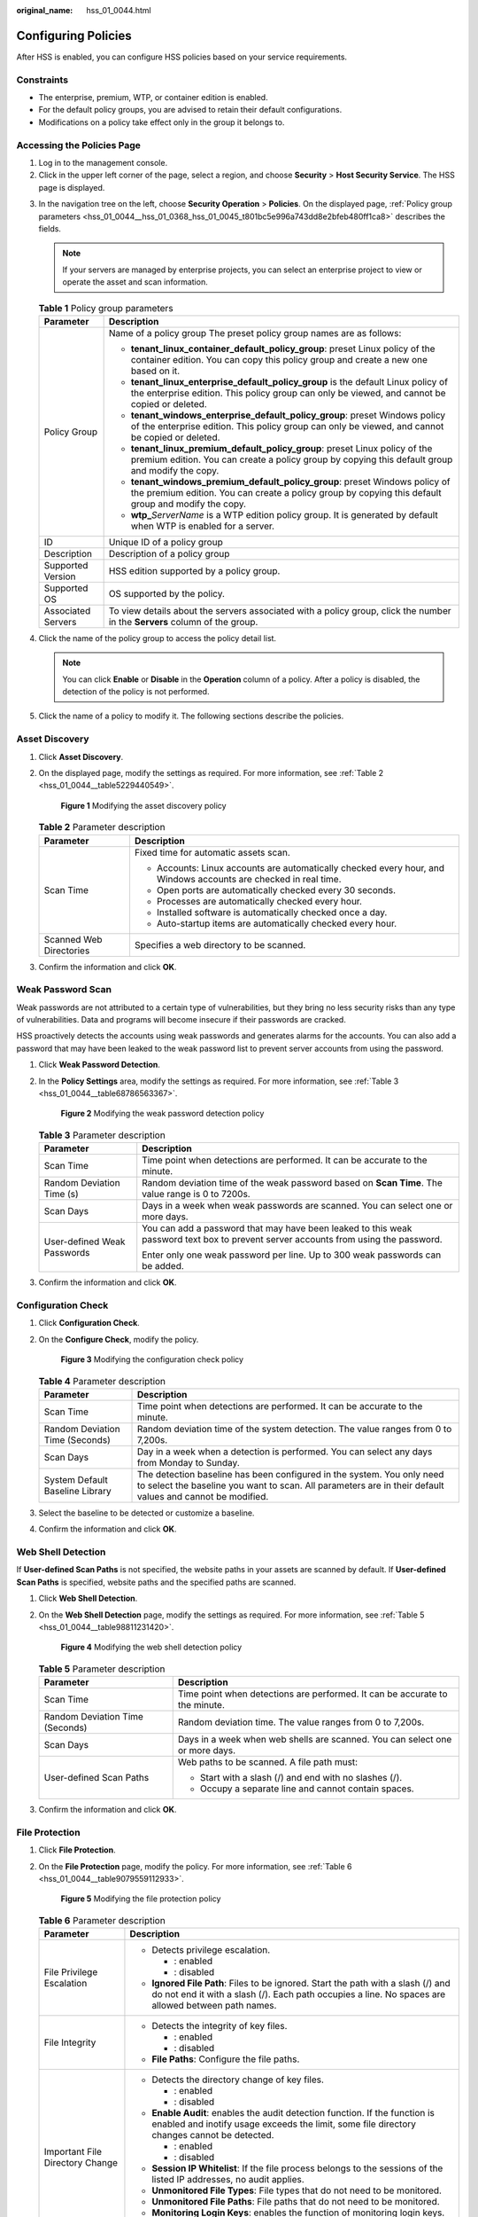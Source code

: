 :original_name: hss_01_0044.html

.. _hss_01_0044:

Configuring Policies
====================

After HSS is enabled, you can configure HSS policies based on your service requirements.

Constraints
-----------

-  The enterprise, premium, WTP, or container edition is enabled.
-  For the default policy groups, you are advised to retain their default configurations.
-  Modifications on a policy take effect only in the group it belongs to.

Accessing the Policies Page
---------------------------

#. Log in to the management console.
#. Click |image1| in the upper left corner of the page, select a region, and choose **Security** > **Host Security Service**. The HSS page is displayed.

3. In the navigation tree on the left, choose **Security Operation** > **Policies**. On the displayed page, :ref:`Policy group parameters <hss_01_0044__hss_01_0368_hss_01_0045_t801bc5e996a743dd8e2bfeb480ff1ca8>` describes the fields.

   .. note::

      If your servers are managed by enterprise projects, you can select an enterprise project to view or operate the asset and scan information.

   .. _hss_01_0044__hss_01_0368_hss_01_0045_t801bc5e996a743dd8e2bfeb480ff1ca8:

   .. table:: **Table 1** Policy group parameters

      +-----------------------------------+------------------------------------------------------------------------------------------------------------------------------------------------------------------------------------+
      | Parameter                         | Description                                                                                                                                                                        |
      +===================================+====================================================================================================================================================================================+
      | Policy Group                      | Name of a policy group The preset policy group names are as follows:                                                                                                               |
      |                                   |                                                                                                                                                                                    |
      |                                   | -  **tenant_linux_container_default_policy_group**: preset Linux policy of the container edition. You can copy this policy group and create a new one based on it.                 |
      |                                   | -  **tenant_linux_enterprise_default_policy_group** is the default Linux policy of the enterprise edition. This policy group can only be viewed, and cannot be copied or deleted.  |
      |                                   | -  **tenant_windows_enterprise_default_policy_group**: preset Windows policy of the enterprise edition. This policy group can only be viewed, and cannot be copied or deleted.     |
      |                                   | -  **tenant_linux_premium_default_policy_group**: preset Linux policy of the premium edition. You can create a policy group by copying this default group and modify the copy.     |
      |                                   | -  **tenant_windows_premium_default_policy_group**: preset Windows policy of the premium edition. You can create a policy group by copying this default group and modify the copy. |
      |                                   | -  **wtp\_**\ *ServerName* is a WTP edition policy group. It is generated by default when WTP is enabled for a server.                                                             |
      +-----------------------------------+------------------------------------------------------------------------------------------------------------------------------------------------------------------------------------+
      | ID                                | Unique ID of a policy group                                                                                                                                                        |
      +-----------------------------------+------------------------------------------------------------------------------------------------------------------------------------------------------------------------------------+
      | Description                       | Description of a policy group                                                                                                                                                      |
      +-----------------------------------+------------------------------------------------------------------------------------------------------------------------------------------------------------------------------------+
      | Supported Version                 | HSS edition supported by a policy group.                                                                                                                                           |
      +-----------------------------------+------------------------------------------------------------------------------------------------------------------------------------------------------------------------------------+
      | Supported OS                      | OS supported by the policy.                                                                                                                                                        |
      +-----------------------------------+------------------------------------------------------------------------------------------------------------------------------------------------------------------------------------+
      | Associated Servers                | To view details about the servers associated with a policy group, click the number in the **Servers** column of the group.                                                         |
      +-----------------------------------+------------------------------------------------------------------------------------------------------------------------------------------------------------------------------------+

4. Click the name of the policy group to access the policy detail list.

   .. note::

      You can click **Enable** or **Disable** in the **Operation** column of a policy. After a policy is disabled, the detection of the policy is not performed.

5. Click the name of a policy to modify it. The following sections describe the policies.

.. _hss_01_0044__section1219861342:

Asset Discovery
---------------

#. Click **Asset Discovery**.

#. On the displayed page, modify the settings as required. For more information, see :ref:`Table 2 <hss_01_0044__table5229440549>`.


   .. figure:: /_static/images/en-us_image_0000001670439437.png
      :alt: **Figure 1** Modifying the asset discovery policy

      **Figure 1** Modifying the asset discovery policy

   .. _hss_01_0044__table5229440549:

   .. table:: **Table 2** Parameter description

      +-----------------------------------+------------------------------------------------------------------------------------------------------------------+
      | Parameter                         | Description                                                                                                      |
      +===================================+==================================================================================================================+
      | Scan Time                         | Fixed time for automatic assets scan.                                                                            |
      |                                   |                                                                                                                  |
      |                                   | -  Accounts: Linux accounts are automatically checked every hour, and Windows accounts are checked in real time. |
      |                                   | -  Open ports are automatically checked every 30 seconds.                                                        |
      |                                   | -  Processes are automatically checked every hour.                                                               |
      |                                   | -  Installed software is automatically checked once a day.                                                       |
      |                                   | -  Auto-startup items are automatically checked every hour.                                                      |
      +-----------------------------------+------------------------------------------------------------------------------------------------------------------+
      | Scanned Web Directories           | Specifies a web directory to be scanned.                                                                         |
      +-----------------------------------+------------------------------------------------------------------------------------------------------------------+

#. Confirm the information and click **OK**.

.. _hss_01_0044__section2225201363514:

Weak Password Scan
------------------

Weak passwords are not attributed to a certain type of vulnerabilities, but they bring no less security risks than any type of vulnerabilities. Data and programs will become insecure if their passwords are cracked.

HSS proactively detects the accounts using weak passwords and generates alarms for the accounts. You can also add a password that may have been leaked to the weak password list to prevent server accounts from using the password.

#. Click **Weak Password Detection**.

#. In the **Policy Settings** area, modify the settings as required. For more information, see :ref:`Table 3 <hss_01_0044__table68786563367>`.


   .. figure:: /_static/images/en-us_image_0000001670239397.png
      :alt: **Figure 2** Modifying the weak password detection policy

      **Figure 2** Modifying the weak password detection policy

   .. _hss_01_0044__table68786563367:

   .. table:: **Table 3** Parameter description

      +-----------------------------------+-------------------------------------------------------------------------------------------------------------------------------------+
      | Parameter                         | Description                                                                                                                         |
      +===================================+=====================================================================================================================================+
      | Scan Time                         | Time point when detections are performed. It can be accurate to the minute.                                                         |
      +-----------------------------------+-------------------------------------------------------------------------------------------------------------------------------------+
      | Random Deviation Time (s)         | Random deviation time of the weak password based on **Scan Time**. The value range is 0 to 7200s.                                   |
      +-----------------------------------+-------------------------------------------------------------------------------------------------------------------------------------+
      | Scan Days                         | Days in a week when weak passwords are scanned. You can select one or more days.                                                    |
      +-----------------------------------+-------------------------------------------------------------------------------------------------------------------------------------+
      | User-defined Weak Passwords       | You can add a password that may have been leaked to this weak password text box to prevent server accounts from using the password. |
      |                                   |                                                                                                                                     |
      |                                   | Enter only one weak password per line. Up to 300 weak passwords can be added.                                                       |
      +-----------------------------------+-------------------------------------------------------------------------------------------------------------------------------------+

#. Confirm the information and click **OK**.

.. _hss_01_0044__section6401323142512:

Configuration Check
-------------------

#. Click **Configuration Check**.

#. On the **Configure Check**, modify the policy.


   .. figure:: /_static/images/en-us_image_0000001621799506.png
      :alt: **Figure 3** Modifying the configuration check policy

      **Figure 3** Modifying the configuration check policy

   .. table:: **Table 4** Parameter description

      +---------------------------------+-------------------------------------------------------------------------------------------------------------------------------------------------------------------------------------+
      | Parameter                       | Description                                                                                                                                                                         |
      +=================================+=====================================================================================================================================================================================+
      | Scan Time                       | Time point when detections are performed. It can be accurate to the minute.                                                                                                         |
      +---------------------------------+-------------------------------------------------------------------------------------------------------------------------------------------------------------------------------------+
      | Random Deviation Time (Seconds) | Random deviation time of the system detection. The value ranges from 0 to 7,200s.                                                                                                   |
      +---------------------------------+-------------------------------------------------------------------------------------------------------------------------------------------------------------------------------------+
      | Scan Days                       | Day in a week when a detection is performed. You can select any days from Monday to Sunday.                                                                                         |
      +---------------------------------+-------------------------------------------------------------------------------------------------------------------------------------------------------------------------------------+
      | System Default Baseline Library | The detection baseline has been configured in the system. You only need to select the baseline you want to scan. All parameters are in their default values and cannot be modified. |
      +---------------------------------+-------------------------------------------------------------------------------------------------------------------------------------------------------------------------------------+

#. Select the baseline to be detected or customize a baseline.

#. Confirm the information and click **OK**.

.. _hss_01_0044__section1575063012457:

Web Shell Detection
-------------------

If **User-defined Scan Paths** is not specified, the website paths in your assets are scanned by default. If **User-defined Scan Paths** is specified, website paths and the specified paths are scanned.

#. Click **Web Shell Detection**.

#. On the **Web Shell Detection** page, modify the settings as required. For more information, see :ref:`Table 5 <hss_01_0044__table98811231420>`.


   .. figure:: /_static/images/en-us_image_0000001670319513.png
      :alt: **Figure 4** Modifying the web shell detection policy

      **Figure 4** Modifying the web shell detection policy

   .. _hss_01_0044__table98811231420:

   .. table:: **Table 5** Parameter description

      +-----------------------------------+------------------------------------------------------------------------------+
      | Parameter                         | Description                                                                  |
      +===================================+==============================================================================+
      | Scan Time                         | Time point when detections are performed. It can be accurate to the minute.  |
      +-----------------------------------+------------------------------------------------------------------------------+
      | Random Deviation Time (Seconds)   | Random deviation time. The value ranges from 0 to 7,200s.                    |
      +-----------------------------------+------------------------------------------------------------------------------+
      | Scan Days                         | Days in a week when web shells are scanned. You can select one or more days. |
      +-----------------------------------+------------------------------------------------------------------------------+
      | User-defined Scan Paths           | Web paths to be scanned. A file path must:                                   |
      |                                   |                                                                              |
      |                                   | -  Start with a slash (/) and end with no slashes (/).                       |
      |                                   | -  Occupy a separate line and cannot contain spaces.                         |
      +-----------------------------------+------------------------------------------------------------------------------+

#. Confirm the information and click **OK**.

.. _hss_01_0044__section189931229171012:

File Protection
---------------

#. Click **File Protection**.

#. On the **File Protection** page, modify the policy. For more information, see :ref:`Table 6 <hss_01_0044__table9079559112933>`.


   .. figure:: /_static/images/en-us_image_0000001621479770.png
      :alt: **Figure 5** Modifying the file protection policy

      **Figure 5** Modifying the file protection policy

   .. _hss_01_0044__table9079559112933:

   .. table:: **Table 6** Parameter description

      +-----------------------------------+-----------------------------------------------------------------------------------------------------------------------------------------------------------------------------------------+
      | Parameter                         | Description                                                                                                                                                                             |
      +===================================+=========================================================================================================================================================================================+
      | File Privilege Escalation         | -  Detects privilege escalation.                                                                                                                                                        |
      |                                   |                                                                                                                                                                                         |
      |                                   |    -  |image2|: enabled                                                                                                                                                                 |
      |                                   |    -  |image3|: disabled                                                                                                                                                                |
      |                                   |                                                                                                                                                                                         |
      |                                   | -  **Ignored File Path**: Files to be ignored. Start the path with a slash (/) and do not end it with a slash (/). Each path occupies a line. No spaces are allowed between path names. |
      +-----------------------------------+-----------------------------------------------------------------------------------------------------------------------------------------------------------------------------------------+
      | File Integrity                    | -  Detects the integrity of key files.                                                                                                                                                  |
      |                                   |                                                                                                                                                                                         |
      |                                   |    -  |image4|: enabled                                                                                                                                                                 |
      |                                   |    -  |image5|: disabled                                                                                                                                                                |
      |                                   |                                                                                                                                                                                         |
      |                                   | -  **File Paths**: Configure the file paths.                                                                                                                                            |
      +-----------------------------------+-----------------------------------------------------------------------------------------------------------------------------------------------------------------------------------------+
      | Important File Directory Change   | -  Detects the directory change of key files.                                                                                                                                           |
      |                                   |                                                                                                                                                                                         |
      |                                   |    -  |image6|: enabled                                                                                                                                                                 |
      |                                   |    -  |image7|: disabled                                                                                                                                                                |
      |                                   |                                                                                                                                                                                         |
      |                                   | -  **Enable Audit**: enables the audit detection function. If the function is enabled and inotify usage exceeds the limit, some file directory changes cannot be detected.              |
      |                                   |                                                                                                                                                                                         |
      |                                   |    -  |image8|: enabled                                                                                                                                                                 |
      |                                   |    -  |image9|: disabled                                                                                                                                                                |
      |                                   |                                                                                                                                                                                         |
      |                                   | -  **Session IP Whitelist**: If the file process belongs to the sessions of the listed IP addresses, no audit applies.                                                                  |
      |                                   | -  **Unmonitored File Types**: File types that do not need to be monitored.                                                                                                             |
      |                                   | -  **Unmonitored File Paths**: File paths that do not need to be monitored.                                                                                                             |
      |                                   | -  **Monitoring Login Keys**: enables the function of monitoring login keys.                                                                                                            |
      |                                   |                                                                                                                                                                                         |
      |                                   |    -  |image10|: enabled                                                                                                                                                                |
      |                                   |    -  |image11|: disabled                                                                                                                                                               |
      +-----------------------------------+-----------------------------------------------------------------------------------------------------------------------------------------------------------------------------------------+
      | Directory Monitoring Mode         | -  Directory monitoring mode.                                                                                                                                                           |
      |                                   | -  Some file or directory monitoring paths are preset in the system. You can modify the file change type to be detected and add the file or directory paths to be monitored.            |
      |                                   |                                                                                                                                                                                         |
      |                                   |    -  **File or Directory Path**: path of the file or directory to be monitored. Up to 50 paths can be added. Ensure the specified paths are valid.                                     |
      |                                   |    -  **Alias**: alias of a file or directory path. You can enter a name that is easy to distinguish.                                                                                   |
      |                                   |    -  **Monitor Subdirectory**: If this option is selected, all files in the corresponding subdirectories are monitored. If it is not selected, subdirectories are not monitored.       |
      |                                   |    -  **Monitor Creation**, **Monitor Deletion**, **Monitor Movement**, and **Monitor Modification**: Select them as needed.                                                            |
      +-----------------------------------+-----------------------------------------------------------------------------------------------------------------------------------------------------------------------------------------+

#. Confirm the information and click **OK**.

HIPS Detection
--------------

#. Click **HIPS Detection**.

#. Modify the policy content. For more information, see :ref:`Table 7 <hss_01_0044__table193215336121>`.

   .. _hss_01_0044__table193215336121:

   .. table:: **Table 7** HIPS detection policy parameters

      +-----------------------------------+-------------------------------------------------------------------------------------------------------------------------------------------------------------------+
      | Parameter                         | Description                                                                                                                                                       |
      +===================================+===================================================================================================================================================================+
      | Auto Blocking                     | If this function is enabled, abnormal changes on registries, files, and processes will be automatically blocked to prevent reverse shells and high-risk commands. |
      |                                   |                                                                                                                                                                   |
      |                                   | -  : enabled                                                                                                                                                      |
      |                                   | -  |image12|: disabled                                                                                                                                            |
      +-----------------------------------+-------------------------------------------------------------------------------------------------------------------------------------------------------------------+
      | Trusted Processes                 | Paths of trusted processes. You can click **Add** to add a path and click **Delete** to delete it.                                                                |
      +-----------------------------------+-------------------------------------------------------------------------------------------------------------------------------------------------------------------+

#. Confirm the information and click **OK**.

Login Security Check
--------------------

#. Click **Login Security Check**.

#. On the displayed **Login Security Check** page, modify the policy content. :ref:`Table 8 <hss_01_0044__table1348917411019>` describes the parameters.


   .. figure:: /_static/images/en-us_image_0000001670559393.png
      :alt: **Figure 6** Modifying the security check policy

      **Figure 6** Modifying the security check policy

   .. _hss_01_0044__table1348917411019:

   .. table:: **Table 8** Parameter description

      +----------------------------------------------------------------+---------------------------------------------------------------------------------------------------------------------------------------------------------------------------------------------------------------------------------------------------------+
      | Parameter                                                      | Description                                                                                                                                                                                                                                             |
      +================================================================+=========================================================================================================================================================================================================================================================+
      | Lock Time (min)                                                | This parameter is used to determine how many minutes the IP addresses that send attacks are locked. The value range is 1 to 43200. Login is not allowed in the lockout duration.                                                                        |
      +----------------------------------------------------------------+---------------------------------------------------------------------------------------------------------------------------------------------------------------------------------------------------------------------------------------------------------+
      | Check Whether the Audit Login Is Successful                    | -  After this function is enabled, HSS reports login success logs.                                                                                                                                                                                      |
      |                                                                |                                                                                                                                                                                                                                                         |
      |                                                                |    -  |image13|: enabled                                                                                                                                                                                                                                |
      |                                                                |    -  |image14|: disabled                                                                                                                                                                                                                               |
      +----------------------------------------------------------------+---------------------------------------------------------------------------------------------------------------------------------------------------------------------------------------------------------------------------------------------------------+
      | Block Non-whitelisted Attack IP Address                        | After this function is enabled, HSS blocks the login of brute force IP addresses (non-whitelisted IP addresses).                                                                                                                                        |
      +----------------------------------------------------------------+---------------------------------------------------------------------------------------------------------------------------------------------------------------------------------------------------------------------------------------------------------+
      | Report Alarm on Brute-force Attack from Whitelisted IP Address | -  After this function is enabled, HSS generates alarms for brute force attacks from whitelisted IP addresses.                                                                                                                                          |
      |                                                                |                                                                                                                                                                                                                                                         |
      |                                                                |    -  |image15|: enabled                                                                                                                                                                                                                                |
      |                                                                |    -  |image16|: disabled                                                                                                                                                                                                                               |
      +----------------------------------------------------------------+---------------------------------------------------------------------------------------------------------------------------------------------------------------------------------------------------------------------------------------------------------+
      | Whitelist                                                      | After an IP address is added to the whitelist, HSS does not block brute force attacks from the IP address in the whitelist. A maximum of 50 IP addresses or network segments can be added to the whitelist. Both IPv4 and IPv6 addresses are supported. |
      +----------------------------------------------------------------+---------------------------------------------------------------------------------------------------------------------------------------------------------------------------------------------------------------------------------------------------------+

#. Confirm the information and click **OK**.

Malicious File Detection
------------------------

#. Click **Malicious File Detection**.

#. On the displayed page, modify the policy. For more information, see :ref:`Table 9 <hss_01_0044__table180693445019>`.


   .. figure:: /_static/images/en-us_image_0000001621479778.png
      :alt: **Figure 7** Modifying the malicious file detection policy

      **Figure 7** Modifying the malicious file detection policy

   .. _hss_01_0044__table180693445019:

   .. table:: **Table 9** Parameter description

      +----------------------------------------+------------------------------------------------------------------------------------------------------------+
      | Parameter                              | Description                                                                                                |
      +========================================+============================================================================================================+
      | Whitelist Paths in Reverse Shell Check | Process file path to be ignored in reverse shell detection                                                 |
      |                                        |                                                                                                            |
      |                                        | Start with a slash (/) and end with no slashes (/). Occupy a separate line and cannot contain spaces.      |
      +----------------------------------------+------------------------------------------------------------------------------------------------------------+
      | Ignored Reverse Shell Local Port       | Local ports that do not need to be scanned for reverse shells.                                             |
      +----------------------------------------+------------------------------------------------------------------------------------------------------------+
      | Ignored Reverse Shell Remote Address   | Remote addresses that do not need to be scanned for reverse shells.                                        |
      +----------------------------------------+------------------------------------------------------------------------------------------------------------+
      | Detect Reverse Shells                  | -  Detects reverse shells. You are advised to enable it.                                                   |
      |                                        |                                                                                                            |
      |                                        |    -  |image17|: enabled                                                                                   |
      |                                        |    -  |image18|: disabled                                                                                  |
      +----------------------------------------+------------------------------------------------------------------------------------------------------------+
      | Auto-block Reverse Shells              | Specifies whether to enable automatic blocking of reverse shells. You are advised to enable this function. |
      +----------------------------------------+------------------------------------------------------------------------------------------------------------+
      | Abnormal Shell Detection               | -  Detects abnormal shells. You are advised to enable it.                                                  |
      |                                        |                                                                                                            |
      |                                        |    -  |image19|: enabled                                                                                   |
      |                                        |    -  |image20|: disabled                                                                                  |
      +----------------------------------------+------------------------------------------------------------------------------------------------------------+

#. Confirm the information and click **OK**.

Abnormal Process Behavior
-------------------------

#. Click **Abnormal process behaviors**.

#. In the displayed area, modify the settings as required. For more information, see :ref:`Table 10 <hss_01_0044__table1583614466312>`.


   .. figure:: /_static/images/en-us_image_0000001670319525.png
      :alt: **Figure 8** Modifying the abnormal process behavior policy

      **Figure 8** Modifying the abnormal process behavior policy

   .. _hss_01_0044__table1583614466312:

   .. table:: **Table 10** Parameter description

      +-------------------------------+--------------------------------------------------------------------------------------------------------------------------------------------------------------------------------------------------------+-----------------------+
      | Parameter                     | Description                                                                                                                                                                                            | Example Value         |
      +===============================+========================================================================================================================================================================================================+=======================+
      | Detection Mode                | Select the method for abnormal process behavior detection.                                                                                                                                             | Balanced              |
      |                               |                                                                                                                                                                                                        |                       |
      |                               | -  **Sensitive**: In-depth and full detection and scanning are performed on all processes, which may cause false positives. Suitable for cyber protection drills and key event assurance drills.       |                       |
      |                               | -  **Balanced**: All processes are detected and scanned. The detection result accuracy and the abnormal process detection rate are balanced. Suitable for routine protection.                          |                       |
      |                               | -  **Conservative**: All processes are detected and scanned. This mode provides high detection result accuracy and low false positives. Suitable for scenarios with a large number of false positives. |                       |
      +-------------------------------+--------------------------------------------------------------------------------------------------------------------------------------------------------------------------------------------------------+-----------------------+
      | Threshold for Score Reporting | Score reporting threshold. The value range is 1 to 100.                                                                                                                                                | 3                     |
      +-------------------------------+--------------------------------------------------------------------------------------------------------------------------------------------------------------------------------------------------------+-----------------------+

#. Confirm the information and click **OK**.

Root Privilege Escalation Detection
-----------------------------------

#. Click **Root privilege escalation**.

#. In the displayed area, modify the settings as required. For more information, see :ref:`Table 11 <hss_01_0044__table168831222885>`.


   .. figure:: /_static/images/en-us_image_0000001621479782.png
      :alt: **Figure 9** Modifying the root privilege escalation policy

      **Figure 9** Modifying the root privilege escalation policy

   .. _hss_01_0044__table168831222885:

   .. table:: **Table 11** Parameter description

      +-----------------------------------+-------------------------------------------------------------------------------------------------------+
      | Parameter                         | Description                                                                                           |
      +===================================+=======================================================================================================+
      | Ignored Process File Path         | Ignored process file path                                                                             |
      |                                   |                                                                                                       |
      |                                   | Start with a slash (/) and end with no slashes (/). Occupy a separate line and cannot contain spaces. |
      +-----------------------------------+-------------------------------------------------------------------------------------------------------+

#. Confirm the information and click **OK**.

Real-time Process
-----------------

#. Click **Real-time Process**.

#. On the displayed page, modify the settings as required. For more information, see :ref:`Table 12 <hss_01_0044__table11629197163518>`.


   .. figure:: /_static/images/en-us_image_0000001676837385.png
      :alt: **Figure 10** Modifying the real-time process policy

      **Figure 10** Modifying the real-time process policy

   .. _hss_01_0044__table11629197163518:

   .. table:: **Table 12** Parameters for real-time process policy settings

      +--------------------------------+-----------------------------------------------------------------------------------------------------------------------------------------------------------------------------------------------+
      | Parameter                      | Description                                                                                                                                                                                   |
      +================================+===============================================================================================================================================================================================+
      | High-Risk Commands             | High-risk commands that contain keywords during detection.                                                                                                                                    |
      +--------------------------------+-----------------------------------------------------------------------------------------------------------------------------------------------------------------------------------------------+
      | Whitelist (Do Not Record Logs) | Paths or programs that are allowed or ignored during detection. You can enter the regular expression of the command to be added to the whitelist. The command regular expression is optional. |
      +--------------------------------+-----------------------------------------------------------------------------------------------------------------------------------------------------------------------------------------------+

#. Confirm the information and click **OK**.

Rootkit Detection
-----------------

#. Click **Rootkit Detection**.

#. On the rootkit detection page, modify the policy content.


   .. figure:: /_static/images/en-us_image_0000001621959490.png
      :alt: **Figure 11** Modifying the rootkit detection policy

      **Figure 11** Modifying the rootkit detection policy

   .. table:: **Table 13** Parameter description

      +-------------------------+--------------------------------------------------------------------+-----------------------+
      | Parameter               | Description                                                        | Example Value         |
      +=========================+====================================================================+=======================+
      | Kernel Module Whitelist | Add the kernel modules that can be ignored during the detection.   | xt_conntrack          |
      |                         |                                                                    |                       |
      |                         | Up to 10 kernel modules can be added. Each module occupies a line. | virtio_scsi           |
      |                         |                                                                    |                       |
      |                         |                                                                    | tun                   |
      +-------------------------+--------------------------------------------------------------------+-----------------------+

#. Confirm the information and click **OK**.

AV Detection
------------

#. Click **AV Detection**.

#. On the **AV Detection** slide pane that is displayed, modify the settings as required. For details, see :ref:`Table 14 <hss_01_0044__table394917175383>`.


   .. figure:: /_static/images/en-us_image_0000001670559401.png
      :alt: **Figure 12** Modifying an AV detection policy

      **Figure 12** Modifying an AV detection policy

   .. _hss_01_0044__table394917175383:

   .. table:: **Table 14** AV detection policy parameters

      +-----------------------+------------------------------------------------------------------------------------------------------------------------------------------------------+-----------------------+
      | Parameter             | Description                                                                                                                                          | Example Value         |
      +=======================+======================================================================================================================================================+=======================+
      | Real-Time Protection  | After this function is enabled, AV detection is performed in real time when the current policy is executed. You are advised to enable this function. | |image23|: enabled    |
      |                       |                                                                                                                                                      |                       |
      |                       | -  |image21|: enabled                                                                                                                                |                       |
      |                       | -  |image22|: disabled                                                                                                                               |                       |
      +-----------------------+------------------------------------------------------------------------------------------------------------------------------------------------------+-----------------------+
      | Protected File Type   | Type of the files to be checked in real time.                                                                                                        | All                   |
      |                       |                                                                                                                                                      |                       |
      |                       | -  **All**: Select all file types.                                                                                                                   |                       |
      |                       | -  **Executable**: Executable file types such as EXE, DLL, and SYS.                                                                                  |                       |
      |                       | -  **Compressed**: Compressed file types such as ZIP, RAR, and JAR.                                                                                  |                       |
      |                       | -  **Text**: Text file types such as PHP, JSP, HTML, and Bash.                                                                                       |                       |
      |                       | -  **OLE**: Composite file types such as Microsoft Office files (PPT and DOC) and saved email files (MSG).                                           |                       |
      |                       | -  **Other**: File types except the preceding types.                                                                                                 |                       |
      +-----------------------+------------------------------------------------------------------------------------------------------------------------------------------------------+-----------------------+
      | Action                | Handling method for the object detection alarms.                                                                                                     | Automatic handling    |
      |                       |                                                                                                                                                      |                       |
      |                       | -  **Automated handling**:Isolate high-risk virus files bu default. Report other virus files but do not isolate them.                                |                       |
      |                       | -  **Manual handling**: Report all the detected virus files but do not isolate them. You need to handle them manually.                               |                       |
      +-----------------------+------------------------------------------------------------------------------------------------------------------------------------------------------+-----------------------+

#. Confirm the information and click **OK**.

Container Information Collection
--------------------------------

#. Click **Container Information Collection**.

#. On the **Container Information Collection** slide pane that is displayed, modify the **Policy Settings**. For details about the parameters, see :ref:`Table 15 <hss_01_0044__table199907487168>`.


   .. figure:: /_static/images/en-us_image_0000001621960166.png
      :alt: **Figure 13** Modifying the container information collection policy

      **Figure 13** Modifying the container information collection policy

   .. note::

      The whitelist has a higher priority than blacklist. If a directory is specified in both the whitelist and blacklist, it is regarded as a whitelisted item.

   .. _hss_01_0044__table199907487168:

   .. table:: **Table 15** Container information collection policy parameters

      +-----------------------+-----------------------------------------------------------------------------------------------------------------------------------------------------------------------------------------------------------------+----------------------------------------------------------------------------------------------------------------------------------------------------------+
      | Parameter             | Description                                                                                                                                                                                                     | Example Value                                                                                                                                            |
      +=======================+=================================================================================================================================================================================================================+==========================================================================================================================================================+
      | Mount Path Whitelist  | Enter the directory that can be mounted.                                                                                                                                                                        | /test/docker or /root/\*                                                                                                                                 |
      |                       |                                                                                                                                                                                                                 |                                                                                                                                                          |
      |                       |                                                                                                                                                                                                                 | Note: If a directory ends with an asterisk (``*``), it indicates all the sub-directories under the directory (excluding the main directory).             |
      |                       |                                                                                                                                                                                                                 |                                                                                                                                                          |
      |                       |                                                                                                                                                                                                                 | For example, if **/var/test/\*** is specified in the whitelist, all sub-directories in **/var/test/** are whitelisted, excluding the **test** directory. |
      +-----------------------+-----------------------------------------------------------------------------------------------------------------------------------------------------------------------------------------------------------------+----------------------------------------------------------------------------------------------------------------------------------------------------------+
      | Mount Path Blacklist  | Enter the directories that cannot be mounted. For example, **user** and **bin**, the directories of key host information files, are not advised being mounted. Otherwise, important information may be exposed. |                                                                                                                                                          |
      +-----------------------+-----------------------------------------------------------------------------------------------------------------------------------------------------------------------------------------------------------------+----------------------------------------------------------------------------------------------------------------------------------------------------------+

#. Confirm the information and click **OK**.

Cluster Intrusion Detection
---------------------------

#. Click **Cluster Intrusion Detection**.

#. On the **Cluster Intrusion Detection** slide pane that is displayed, modify the **Policy Settings**. For details about the parameters, see :ref:`Table 16 <hss_01_0044__table1995510152385>`.


   .. figure:: /_static/images/en-us_image_0000001670320201.png
      :alt: **Figure 14** Modifying the cluster intrusion detection policy

      **Figure 14** Modifying the cluster intrusion detection policy

   .. _hss_01_0044__table1995510152385:

   .. table:: **Table 16** Cluster intrusion detection policy parameters

      +-----------------------+-------------------------------------------------------------------------------------------------------------------------------------------+----------------------------+
      | Parameter             | Description                                                                                                                               | Example Value              |
      +=======================+===========================================================================================================================================+============================+
      | Basic Detection Cases | Select basic check items as required.                                                                                                     | Select all                 |
      +-----------------------+-------------------------------------------------------------------------------------------------------------------------------------------+----------------------------+
      | Whitelist             | You can customize the types and values that need to be ignored during the detection. You can add and delete types and values as required. | Type: IP address filtering |
      |                       |                                                                                                                                           |                            |
      |                       | The following types are supported:                                                                                                        | Value: 192.168.x.x         |
      |                       |                                                                                                                                           |                            |
      |                       | -  IP address filter                                                                                                                      |                            |
      |                       | -  Pod name filter                                                                                                                        |                            |
      |                       | -  Image name filter                                                                                                                      |                            |
      |                       | -  User filter                                                                                                                            |                            |
      |                       | -  Pod tag filter                                                                                                                         |                            |
      |                       | -  Namespace filter                                                                                                                       |                            |
      |                       |                                                                                                                                           |                            |
      |                       |    .. note::                                                                                                                              |                            |
      |                       |                                                                                                                                           |                            |
      |                       |       Each type can be used only once.                                                                                                    |                            |
      +-----------------------+-------------------------------------------------------------------------------------------------------------------------------------------+----------------------------+

   .. note::

      After this policy is configured, you need to enable the log audit function and deploy the HSS agent on the management node (node where the APIServer is located) of the cluster to make the policy take effect.

#. Confirm the information and click **OK**.

Container Escape Detection
--------------------------

#. Click **Container Escape**. The container escape policy details page is displayed.

#. On the container escape page that is displayed, edit the policy content. For details about the parameters, see :ref:`Table 17 <hss_01_0044__table185251128125016>`.

   If no image, process, or POD needs to be added to the whitelist, leave the whitelist blank.

   .. _hss_01_0044__table185251128125016:

   .. table:: **Table 17** Container escape detection policy parameters

      +-------------------+---------------------------------------------------------------------------------------------------------------------------------------------------------------------------------------------------------------------------------------------------------------------------+
      | Parameter         | Description                                                                                                                                                                                                                                                               |
      +===================+===========================================================================================================================================================================================================================================================================+
      | Image Whitelist   | Enter the names of the images that do not need to perform container escape behavior detection. An image name can contain only letters, numbers, underscores (_), and hyphens (-), and each name needs to be on a separate line. Up to 100 image names are allowed.        |
      +-------------------+---------------------------------------------------------------------------------------------------------------------------------------------------------------------------------------------------------------------------------------------------------------------------+
      | Process Whitelist | Enter the full paths of processes that do not need to perform container escape behavior detection. A process path can contain only letters, numbers, underscores (_), and hyphens (-), and each path needs to be on a separate line. Up to 100 process paths are allowed. |
      +-------------------+---------------------------------------------------------------------------------------------------------------------------------------------------------------------------------------------------------------------------------------------------------------------------+
      | Pod Whitelist     | Enter the names of pods that do not need to perform container escape behavior detection. A pod name can contain only letters, numbers, underscores (_), and hyphens (-), and each name needs to be on a separate line. Up to 100 pod names are allowed.                   |
      +-------------------+---------------------------------------------------------------------------------------------------------------------------------------------------------------------------------------------------------------------------------------------------------------------------+

#. Confirm the information and click **OK**.

Container File Monitoring
-------------------------

.. important::

   If a monitored file path is under the mount path rather than the writable layer of the container on the server, changes on the file cannot trigger container file modification alarms. To protect such files, configure a :ref:`file protection policy <hss_01_0044__section189931229171012>`.

#. Click **Container File Monitoring**.

#. On the **Container File Monitoring** slide pane that is displayed, modify the **Policy Settings**. For details about the parameters, see :ref:`Table 18 <hss_01_0044__table9683478481>`.


   .. figure:: /_static/images/en-us_image_0000001670440105.png
      :alt: **Figure 15** Modifying the container file monitoring policy

      **Figure 15** Modifying the container file monitoring policy

   .. _hss_01_0044__table9683478481:

   .. table:: **Table 18** Container file monitoring policy parameters

      +-------------+-----------------------------------------------------------------------------------------------------+----------------+
      | Parameter   | Description                                                                                         | Example Value  |
      +=============+=====================================================================================================+================+
      | Fuzzy match | Indicates whether to enable fuzzy match for the target file. You are advised to select this option. | Selected       |
      +-------------+-----------------------------------------------------------------------------------------------------+----------------+
      | Image Name  | Name of the target image to be checked                                                              | test_bj4       |
      +-------------+-----------------------------------------------------------------------------------------------------+----------------+
      | Image ID    | ID of the target image to be checked                                                                | ``-``          |
      +-------------+-----------------------------------------------------------------------------------------------------+----------------+
      | File        | Name of the file in the target image to be checked                                                  | /tmp/testw.txt |
      +-------------+-----------------------------------------------------------------------------------------------------+----------------+

#. Confirm the information and click **OK**.

Container Process Whitelist
---------------------------

#. Click **Container Process Whitelist**.

#. On the **Container Process Whitelist** slide pane that is displayed, modify the **Policy Settings**. For details about the parameters, see :ref:`Table 19 <hss_01_0044__table1325215475552>`.


   .. figure:: /_static/images/en-us_image_0000001670240065.png
      :alt: **Figure 16** Container process whitelist policy

      **Figure 16** Container process whitelist policy

   .. _hss_01_0044__table1325215475552:

   .. table:: **Table 19** Container process whitelist policy parameters

      +-------------+-----------------------------------------------------------------------------------------------------+---------------+
      | Parameter   | Description                                                                                         | Example Value |
      +=============+=====================================================================================================+===============+
      | Fuzzy Match | Indicates whether to enable fuzzy match for the target file. You are advised to select this option. | Selected      |
      +-------------+-----------------------------------------------------------------------------------------------------+---------------+
      | Image Name  | Name of the target image to be detected                                                             | test_bj4      |
      +-------------+-----------------------------------------------------------------------------------------------------+---------------+
      | Image ID    | ID of the target image to be checked                                                                | ``-``         |
      +-------------+-----------------------------------------------------------------------------------------------------+---------------+
      | Process     | Full path of the file in the target image to be checked                                             | /tmp/testw    |
      +-------------+-----------------------------------------------------------------------------------------------------+---------------+

#. Confirm the information and click **OK**.

.. _hss_01_0044__section1718012455468:

Suspicious Image Behaviors
--------------------------

#. Click **Suspicious Image Behaviors**.

#. On the **Suspicious Image Behaviors** slide pane that is displayed, modify the **Policy Settings**. For details about the parameters, see :ref:`Table 20 <hss_01_0044__table191314400575>`.


   .. figure:: /_static/images/en-us_image_0000001621480454.png
      :alt: **Figure 17** Modifying the suspicious image behavior policy

      **Figure 17** Modifying the suspicious image behavior policy

   .. _hss_01_0044__table191314400575:

   .. table:: **Table 20** Suspicious image behaviors policy parameters

      +-----------------------+-------------------------------------------------------------------------------------------------------------------------------------------------------------------------+-----------------------+
      | Parameter             | Description                                                                                                                                                             | Example Value         |
      +=======================+=========================================================================================================================================================================+=======================+
      | Rule Name             | Name of a rule                                                                                                                                                          | ``-``                 |
      +-----------------------+-------------------------------------------------------------------------------------------------------------------------------------------------------------------------+-----------------------+
      | Description           | Brief description of a rule                                                                                                                                             | ``-``                 |
      +-----------------------+-------------------------------------------------------------------------------------------------------------------------------------------------------------------------+-----------------------+
      | Template              | -  Configure templates based on different rules. The supported rules are as follows:                                                                                    | ``-``                 |
      |                       |                                                                                                                                                                         |                       |
      |                       |    -  Image whitelist                                                                                                                                                   |                       |
      |                       |    -  Image blacklist                                                                                                                                                   |                       |
      |                       |    -  Image tag whitelist                                                                                                                                               |                       |
      |                       |    -  Image tag blacklist                                                                                                                                               |                       |
      |                       |    -  Create container whitelist                                                                                                                                        |                       |
      |                       |    -  Create container blacklist                                                                                                                                        |                       |
      |                       |    -  Container mount proc whitelist                                                                                                                                    |                       |
      |                       |    -  Container seccomp unconfined                                                                                                                                      |                       |
      |                       |    -  Container privilege whitelist                                                                                                                                     |                       |
      |                       |    -  Container capability whitelist                                                                                                                                    |                       |
      |                       |                                                                                                                                                                         |                       |
      |                       | -  The parameters are described as follows:                                                                                                                             |                       |
      |                       |                                                                                                                                                                         |                       |
      |                       |    -  **Exact match**: Enter the names of the images you want to check. Use semicolons (;) to separate multiple names. A maximum of 20 names can be entered.            |                       |
      |                       |    -  **RegEx match**: Use regular expressions to match images. Use semicolons (;) to separate multiple expressions. A maximum of 20 expressions can be entered.        |                       |
      |                       |    -  **Prefix match**: Enter the prefixes of the images you want to check. Multiple prefixes are separated by semicolons (;). A maximum of 20 prefixes can be entered. |                       |
      |                       |    -  **Tag Name**: Enter the tag and value of the images you want to check. A maximum of 20 tags can be added.                                                         |                       |
      |                       |    -  **Permission Type**: Specify permissions to be checked or ignored. For details about permissions, see :ref:`Table 21 <hss_01_0044__table16974181219484>`.         |                       |
      +-----------------------+-------------------------------------------------------------------------------------------------------------------------------------------------------------------------+-----------------------+

   .. _hss_01_0044__table16974181219484:

   .. table:: **Table 21** Abnormal image permissions

      +--------------------+-------------------------------------------------------------------------------------------------------------------------------+
      | Permissions Name   | Description                                                                                                                   |
      +====================+===============================================================================================================================+
      | AUDIT_WRITE        | Write records to kernel auditing log.                                                                                         |
      +--------------------+-------------------------------------------------------------------------------------------------------------------------------+
      | CHOWN              | Make arbitrary changes to file UIDs and GIDs.                                                                                 |
      +--------------------+-------------------------------------------------------------------------------------------------------------------------------+
      | DAC_OVERRIDE       | Bypass file read, write, and execute permission checks.                                                                       |
      +--------------------+-------------------------------------------------------------------------------------------------------------------------------+
      | FOWNER             | Bypass permission checks on operations that normally require the file system UID of the process to match the UID of the file. |
      +--------------------+-------------------------------------------------------------------------------------------------------------------------------+
      | FSETID             | Do not clear set-user-ID and set-group-ID permission bits when a file is modified.                                            |
      +--------------------+-------------------------------------------------------------------------------------------------------------------------------+
      | KILL               | Bypass permission checks for sending signals                                                                                  |
      +--------------------+-------------------------------------------------------------------------------------------------------------------------------+
      | MKNOD              | Create special files using mknod.                                                                                             |
      +--------------------+-------------------------------------------------------------------------------------------------------------------------------+
      | NET_BIND_SERVICE   | Bind a socket to internet domain privileged ports (port numbers less than 1024).                                              |
      +--------------------+-------------------------------------------------------------------------------------------------------------------------------+
      | NET_RAW            | Use RAW and PACKET sockets.                                                                                                   |
      +--------------------+-------------------------------------------------------------------------------------------------------------------------------+
      | SETFCAP            | Set file capabilities.                                                                                                        |
      +--------------------+-------------------------------------------------------------------------------------------------------------------------------+
      | SETGID             | Make arbitrary manipulations of process GIDs and supplementary GID list.                                                      |
      +--------------------+-------------------------------------------------------------------------------------------------------------------------------+
      | SETPCAP            | Modify process capabilities.                                                                                                  |
      +--------------------+-------------------------------------------------------------------------------------------------------------------------------+
      | SETUID             | Make arbitrary manipulations of process UIDs.                                                                                 |
      +--------------------+-------------------------------------------------------------------------------------------------------------------------------+
      | SYS_CHROOT         | Use chroot to change the root directory.                                                                                      |
      +--------------------+-------------------------------------------------------------------------------------------------------------------------------+
      | AUDIT_CONTROL      | Enable and disable kernel auditing; change auditing filter rules; retrieve auditing status and filtering rules.               |
      +--------------------+-------------------------------------------------------------------------------------------------------------------------------+
      | AUDIT_READ         | Allow reading audit logs via multicast netlink socket.                                                                        |
      +--------------------+-------------------------------------------------------------------------------------------------------------------------------+
      | BLOCK_SUSPEND      | Allow suspension prevention.                                                                                                  |
      +--------------------+-------------------------------------------------------------------------------------------------------------------------------+
      | BPF                | Allow creating BPF maps, loading BPF Type Format (BTF) data, retrieve JITed code of BPF programs, and more.                   |
      +--------------------+-------------------------------------------------------------------------------------------------------------------------------+
      | CHECKPOINT_RESTORE | Allow operations related to checkpoints and restoration.                                                                      |
      +--------------------+-------------------------------------------------------------------------------------------------------------------------------+
      | DAC_READ_SEARCH    | Bypass file read permission checks and directory read and execute permission checks.                                          |
      +--------------------+-------------------------------------------------------------------------------------------------------------------------------+
      | IPC_LOCK           | Lock memory (such as mlock, mlockall, mmap, and shmctl).                                                                      |
      +--------------------+-------------------------------------------------------------------------------------------------------------------------------+
      | IPC_OWNER          | Bypass permission checks for operations on System V IPC objects.                                                              |
      +--------------------+-------------------------------------------------------------------------------------------------------------------------------+
      | LEASE              | Establish leases on arbitrary files                                                                                           |
      +--------------------+-------------------------------------------------------------------------------------------------------------------------------+
      | LINUX_IMMUTABLE    | Set the FS_APPEND_FL and FS_IMMUTABLE_FL i-node flags.                                                                        |
      +--------------------+-------------------------------------------------------------------------------------------------------------------------------+
      | MAC_ADMIN          | Allow MAC configuration or state changes.                                                                                     |
      +--------------------+-------------------------------------------------------------------------------------------------------------------------------+
      | MAC_OVERRIDE       | Override Mandatory Access Control (MAC).                                                                                      |
      +--------------------+-------------------------------------------------------------------------------------------------------------------------------+
      | NET_ADMIN          | Perform various network-related operations.                                                                                   |
      +--------------------+-------------------------------------------------------------------------------------------------------------------------------+
      | NET_BROADCAST      | Make socket broadcasts, and listen to multicasts.                                                                             |
      +--------------------+-------------------------------------------------------------------------------------------------------------------------------+
      | PERFMON            | Allow privileged system performance and observability operations using perf_events, i915_perf and other kernel subsystems.    |
      +--------------------+-------------------------------------------------------------------------------------------------------------------------------+
      | SYS_ADMIN          | Perform a range of system administration operations.                                                                          |
      +--------------------+-------------------------------------------------------------------------------------------------------------------------------+
      | SYS_BOOT           | Use reboot and kexec_load. Reboot and load a new kernel for later execution.                                                  |
      +--------------------+-------------------------------------------------------------------------------------------------------------------------------+
      | SYS_MODULE         | Load and unload kernel modules.                                                                                               |
      +--------------------+-------------------------------------------------------------------------------------------------------------------------------+
      | SYS_NICE           | Raise process nice value (nice, set priority) and change the nice value for arbitrary processes.                              |
      +--------------------+-------------------------------------------------------------------------------------------------------------------------------+
      | SYS_PACCT          | Enable or disable process accounting.                                                                                         |
      +--------------------+-------------------------------------------------------------------------------------------------------------------------------+
      | SYS_PTRACE         | Trace arbitrary processes using ptrace.                                                                                       |
      +--------------------+-------------------------------------------------------------------------------------------------------------------------------+
      | SYS_RAWIO          | Perform I/O port operations (ipl and ioperm).                                                                                 |
      +--------------------+-------------------------------------------------------------------------------------------------------------------------------+
      | SYS_RESOURCE       | Override resource limits.                                                                                                     |
      +--------------------+-------------------------------------------------------------------------------------------------------------------------------+
      | SYS_TIME           | Set the system clock (settimeofday, stime, and adjtimex) and real-time (hardware) clock.                                      |
      +--------------------+-------------------------------------------------------------------------------------------------------------------------------+
      | SYS_TTY_CONFIG     | Use vhangup. Employ various privileged ioctl operations on virtual terminals.                                                 |
      +--------------------+-------------------------------------------------------------------------------------------------------------------------------+
      | SYSLOG             | Perform privileged syslog operations.                                                                                         |
      +--------------------+-------------------------------------------------------------------------------------------------------------------------------+
      | WAKE_ALARM         | Trigger something that will wake up the system.                                                                               |
      +--------------------+-------------------------------------------------------------------------------------------------------------------------------+

#. Confirm the information and click **OK**.

Port Scan Detection
-------------------

#. Click **Port Scan Detection**.

#. On the **Port Scan Detection** slide pane that is displayed, modify the **Policy Settings**. For details about the parameters, see :ref:`Table 22 <hss_01_0044__table188451238181811>`.


   .. figure:: /_static/images/en-us_image_0000001621640278.png
      :alt: **Figure 18** Modifying the port scanning policy

      **Figure 18** Modifying the port scanning policy

   .. _hss_01_0044__table188451238181811:

   .. table:: **Table 22** Port scan detection policy parameters

      +-----------------------------+-------------------------------------------------------------------------------------+---------------+
      | Parameter                   | Description                                                                         | Example Value |
      +=============================+=====================================================================================+===============+
      | Source IP Address Whitelist | Enter the IP address whitelist. Separate multiple IP addresses with semicolons (;). | test_bj4      |
      +-----------------------------+-------------------------------------------------------------------------------------+---------------+
      | Ports to Scan               | Details about the port number and protocol type to be detected                      | ``-``         |
      +-----------------------------+-------------------------------------------------------------------------------------+---------------+

#. Confirm the information and click **OK**.

Self-protection
---------------

The self-protection policy protects HSS software, processes, and files from being damaged by malicious programs. You cannot customize the policy content.

.. |image1| image:: /_static/images/en-us_image_0000001517477398.png
.. |image2| image:: /_static/images/en-us_image_0000001621639582.png
.. |image3| image:: /_static/images/en-us_image_0000001621959478.png
.. |image4| image:: /_static/images/en-us_image_0000001670559389.png
.. |image5| image:: /_static/images/en-us_image_0000001670439441.png
.. |image6| image:: /_static/images/en-us_image_0000001670239401.png
.. |image7| image:: /_static/images/en-us_image_0000001621799510.png
.. |image8| image:: /_static/images/en-us_image_0000001670319517.png
.. |image9| image:: /_static/images/en-us_image_0000001621479774.png
.. |image10| image:: /_static/images/en-us_image_0000001621639586.png
.. |image11| image:: /_static/images/en-us_image_0000001621959482.png
.. |image12| image:: /_static/images/en-us_image_0000001668239696.png
.. |image13| image:: /_static/images/en-us_image_0000002037059457.png
.. |image14| image:: /_static/images/en-us_image_0000001628915309.png
.. |image15| image:: /_static/images/en-us_image_0000002037019877.png
.. |image16| image:: /_static/images/en-us_image_0000001578715944.png
.. |image17| image:: /_static/images/en-us_image_0000001670559397.png
.. |image18| image:: /_static/images/en-us_image_0000001670439449.png
.. |image19| image:: /_static/images/en-us_image_0000001670239409.png
.. |image20| image:: /_static/images/en-us_image_0000001621799518.png
.. |image21| image:: /_static/images/en-us_image_0000001670439453.png
.. |image22| image:: /_static/images/en-us_image_0000001670239413.png
.. |image23| image:: /_static/images/en-us_image_0000001686939532.png
